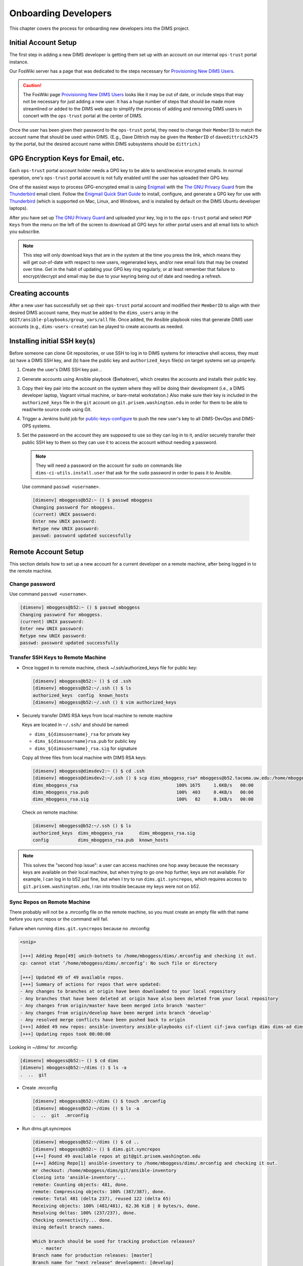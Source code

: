 .. _onboarding:

Onboarding Developers
=====================

This chapter covers the process for onboarding new developers
into the DIMS project.

.. _initialaccountsetup:

Initial Account Setup
---------------------

The first step in adding a new DIMS developer is getting them set up
with an account on our internal ``ops-trust`` portal instance.

Our FosWiki server has a page that was dedicated to the steps necessary
for `Provisioning New DIMS Users`_.

.. _Provisioning New DIMS Users: http://foswiki.prisem.washington.edu/Development/ProvisionNewUsers

.. caution::

    The FosWiki page `Provisioning New DIMS Users`_ looks like it may be out of
    date, or include steps that may not be necessary for just adding a new
    user. It has a huge number of steps that should be made more streamlined
    or added to the DIMS web app to simplify the process of adding and removing
    DIMS users in concert with the ``ops-trust`` portal at the center of DIMS.

..

Once the user has been given their password to the ``ops-trust`` portal,
they need to change their ``MemberID`` to match the account name that
should be used within DIMS. (E.g., Dave Dittrich may be given the
``MemberID`` of ``davedittrich2475`` by the portal, but the desired
account name within DIMS subsystems should be ``dittrich``.)

GPG Encryption Keys for Email, etc.
-----------------------------------

Each ``ops-trust`` portal account holder needs a GPG key to be able to
send/receive encrypted emails. In normal operation, one's ``ops-trust``
portal account is not fully enabled until the user has uploaded their
GPG key.

One of the easiest ways to process GPG-encrypted email is using `Enigmail`_
with the `The GNU Privacy Guard`_ from the `Thunderbird`_ email client. Follow
the `Enigmail Quick Start Guide`_ to install, configure, and generate a GPG key
for use with `Thunderbird`_ (which is supported on Mac, Linux, and Windows, and
is installed by default on the DIMS Ubuntu developer laptops).

After you have set up `The GNU Privacy Guard`_ and uploaded your key,
log in to the ``ops-trust`` portal and select ``PGP Keys`` from the menu
on the left of the screen to download all GPG keys for other portal
users and all email lists to which you subscribe.

.. note::

    This step will only download keys that are in the system at the time
    you press the link, which means they will get out-of-date with respect
    to new users, regenerated keys, and/or new email lists that may be
    created over time. Get in the habit of updating your GPG key ring
    regularly, or at least remember that failure to encrypt/decrypt
    and email may be due to your keyring being out of date and needing
    a refresh.

..

.. _Enigmail: https://www.enigmail.net/home/index.php
.. _The GNU Privacy Guard: https://www.gnupg.org
.. _Enigmail Quick Start Guide: https://www.enigmail.net/documentation/quickstart.php
.. _Thunderbird: https://www.mozilla.org/en-US/thunderbird/


.. _creatingaccounts:

Creating accounts
-----------------

After a new user has successfully set up their ``ops-trust`` portal
account and modified their ``MemberID`` to align with their desired DIMS
account name, they must be added to the ``dims_users`` array in
the ``$GIT/ansible-playbooks/group_vars/all`` file. Once added,
the Ansible playbook roles that generate DIMS user accounts
(e.g., ``dims-users-create``) can be played to create accounts
as needed.

.. todo::

    This step should be automated, so that adding (or removing) a user
    from the DIMS system triggers account creation (or archiving and deletion)
    automatically on DIMS-OPS systems. DIMS-DevOps systems may need to have
    this step be done manually, or triggered by adding/removing the user to/from
    one of the DevOps related trust groups.

    One method for automating this is to replace the hard-coded ``dims_users`` variable
    with a Jinja2 template, then extract the list of users from the ``ops-trust`` portal
    via an RPC call from a Python script that performs the Jinja2 template substitution
    immediately before running Ansible playbooks to create users. (A separate step
    to archive/delete terminated user accounts would be triggered by deletion
    events in the ``ops-trust`` portal, or from an administration panel accessible
    only to users in the "admin" group in the DIMS web application.)

    See :ref:`dimssr:dimssystemrequirements` sections :ref:`dimssr:accountAccessControls`,
    :ref:`dimssr:diutUserStory5`, and :ref:`dimssr:accountSuspension`, and
    Jira Epic `DIMS-64`_.

..

.. _DIMS-64: http://jira.prisem.washington.edu/browse/DIMS-64


.. _sshkeys:

Installing initial SSH key(s)
-----------------------------

Before someone can clone Git repositories, or use SSH to log in to DIMS
systems for interactive shell access, they must (a) have a DIMS SSH key,
and (b) have the public key and ``authorized_keys`` file(s) on target
systems set up properly.

#. Create the user's DIMS SSH key pair...

   .. todo::

      Replace this with example...

      make key
      git commit it

   ..

#. Generate accounts using Ansible playbook ($whatever), which creates
   the accounts and installs their public key.

#. Copy their key pair into the account on the system where they will be
   doing their development (i.e., a DIMS developer laptop, Vagrant virtual
   machine, or bare-metal workstation.) Also make sure their key is
   included in the ``authorized_keys`` file in the ``git`` account on
   ``git.prisem.washington.edu`` in order for them to be able to read/write
   source code using Git.

   .. todo::

      Replace this with example...

   ..

#.  Trigger a Jenkins build job for `public-keys-configure`_ to push the
    new user's key to all DIMS-DevOps and DIMS-OPS systems.


    .. todo::

        This step could be added to a script, which invokes the job using
        the REST API. That saves the manual step of clicking the
        *Build Now* button in a browser.

    ..


#.  Set the password on the account they are supposed to use so they can log in to it,
    and/or securely transfer their public SSH key to them so they can use it
    to access the account without needing a password.

    .. note::

        They will need a password on the account for ``sudo`` on commands
        like ``dims-ci-utils.install.user`` that ask for the ``sudo``
        password in order to pass it to Ansible.

    ..

   Use command ``passwd <username>``.

   .. code-block:: none

      [dimsenv] mboggess@b52:~ () $ passwd mboggess
      Changing password for mboggess.
      (current) UNIX password: 
      Enter new UNIX password: 
      Retype new UNIX password: 
      passwd: password updated successfully

   ..

.. _public-keys-configure: http://jenkins.prisem.washington.edu/job/public-keys-configure/

.. _remoteaccountsetup:

Remote Account Setup
--------------------

This section details how to set up a new account for a current developer
on a remote machine, after being logged in to the remote machine.

Change password
~~~~~~~~~~~~~~~

Use command ``passwd <username>``.

.. code-block:: none

   [dimsenv] mboggess@b52:~ () $ passwd mboggess
   Changing password for mboggess.
   (current) UNIX password: 
   Enter new UNIX password: 
   Retype new UNIX password: 
   passwd: password updated successfully

..

Transfer SSH Keys to Remote Machine
~~~~~~~~~~~~~~~~~~~~~~~~~~~~~~~~~~~

*  Once logged in to remote machine, check ~/.ssh/authorized_keys file 
   for public key:

   .. code-block:: none

      [dimsenv] mboggess@b52:~ () $ cd .ssh
      [dimsenv] mboggess@b52:~/.ssh () $ ls
      authorized_keys  config  known_hosts
      [dimsenv] mboggess@b52:~/.ssh () $ vim authorized_keys

   ..

*  Securely transfer DIMS RSA keys from local machine to remote machine

   Keys are located in ``~/.ssh/`` and should be named:

   * ``dims_${dimsusername}_rsa`` for private key
   * ``dims_${dimsusername}rsa.pub`` for public key
   * ``dims_${dimsusername}_rsa.sig`` for signature

   Copy all three files from local machine with DIMS RSA keys:

   .. code-block:: none

      [dimsenv] mboggess@dimsdev2:~ () $ cd .ssh
      [dimsenv] mboggess@dimsdev2:~/.ssh () $ scp dims_mboggess_rsa* mboggess@b52.tacoma.uw.edu:/home/mboggess/.ssh/
      dims_mboggess_rsa                                     100% 1675     1.6KB/s   00:00
      dims_mboggess_rsa.pub                                 100%  403     0.4KB/s   00:00
      dims_mboggess_rsa.sig                                 100%   82     0.1KB/s   00:00

   ..

   Check on remote machine:

   .. code-block:: none

      [dimsenv] mboggess@b52:~/.ssh () $ ls
      authorized_keys  dims_mboggess_rsa      dims_mboggess_rsa.sig
      config           dims_mboggess_rsa.pub  known_hosts

   ..

.. note::

   This solves the "second hop issue": a user can access machines one hop
   away because the necessary keys are available on their local machine,
   but when trying to go one hop further, keys are not available. For 
   example, I can log in to b52 just fine, but when I try to run 
   ``dims.git.syncrepos``, which requires access to 
   ``git.prisem.washington.edu``, I ran into trouble because my keys 
   were not on b52.

..

Sync Repos on Remote Machine
~~~~~~~~~~~~~~~~~~~~~~~~~~~~

There probably will not be a .mrconfig file on the remote machine,
so you must create an empty file with that name before you sync repos
or the command will fail.

Failure when running ``dims.git.syncrepos`` because no .mrconfig:

.. code-block:: none

   <snip>

   [+++] Adding Repo[49] umich-botnets to /home/mboggess/dims/.mrconfig and checking it out.
   cp: cannot stat ‘/home/mboggess/dims/.mrconfig’: No such file or directory

   [+++] Updated 49 of 49 available repos.
   [+++] Summary of actions for repos that were updated:
   - Any changes to branches at origin have been downloaded to your local repository
   - Any branches that have been deleted at origin have also been deleted from your local repository
   - Any changes from origin/master have been merged into branch 'master'
   - Any changes from origin/develop have been merged into branch 'develop'
   - Any resolved merge conflicts have been pushed back to origin
   [+++] Added 49 new repos: ansible-inventory ansible-playbooks cif-client cif-java configs dims dims-ad dims-adminguide dims-asbuilt dims-ci-utils dims-dashboard dims-db-recovery dims-devguide dims-dockerfiles dims-dsdd dims-jds dims-keys dims-ocd dims-packer dims-parselogs dims-sample-data dims-sr dims-supervisor dims-svd dimssysconfig dims-test-repo dims-tp dims-tr dims-vagrant ELK fuse4j ipgrep java-native-loader java-stix-v1.1.1 mal4s MozDef ops-trust-openid ops-trust-portal poster-deck-2014-noflow prisem prisem-replacement pygraph rwfind sphinx-autobuild stix-java ticketing-redis tsk4j tupelo umich-botnets
   [+++] Updating repos took 00:00:00

..

Looking in ~/dims/ for .mrconfig:

.. code-block:: none

   [dimsenv] mboggess@b52:~ () $ cd dims
   [dimsenv] mboggess@b52:~/dims () $ ls -a
   .  ..  git

..

*  Create .mrconfig

   .. code-block:: none
 
      [dimsenv] mboggess@b52:~/dims () $ touch .mrconfig
      [dimsenv] mboggess@b52:~/dims () $ ls -a
      .  ..  git  .mrconfig
   
   ..

*  Run dims.git.syncrepos

   .. code-block:: none
   
      [dimsenv] mboggess@b52:~/dims () $ cd ..
      [dimsenv] mboggess@b52:~ () $ dims.git.syncrepos
      [+++] Found 49 available repos at git@git.prisem.washington.edu
      [+++] Adding Repo[1] ansible-inventory to /home/mboggess/dims/.mrconfig and checking it out.
      mr checkout: /home/mboggess/dims/git/ansible-inventory
      Cloning into 'ansible-inventory'...
      remote: Counting objects: 481, done.
      remote: Compressing objects: 100% (387/387), done.
      remote: Total 481 (delta 237), reused 122 (delta 65)
      Receiving objects: 100% (481/481), 62.36 KiB | 0 bytes/s, done.
      Resolving deltas: 100% (237/237), done.
      Checking connectivity... done.
      Using default branch names.
      
      Which branch should be used for tracking production releases?
         - master
      Branch name for production releases: [master]
      Branch name for "next release" development: [develop]
      
      How to name your supporting branch prefixes?
      Feature branches? [feature/]
      Release branches? [release/]
      Hotfix branches? [hotfix/]
      Support branches? [support/]
      Version tag prefix? []
      
      mr checkout: finished (1 ok)
      
      <snip>
      
      [+++] Updated 49 of 49 available repos.
      [+++] Summary of actions for repos that were updated:
      - Any changes to branches at origin have been downloaded to your local repository
      - Any branches that have been deleted at origin have also been deleted from your local repository
      - Any changes from origin/master have been merged into branch 'master'
      - Any changes from origin/develop have been merged into branch 'develop'
      - Any resolved merge conflicts have been pushed back to origin
      [+++] Added 49 new repos: ansible-inventory ansible-playbooks cif-client cif-java configs dims dims-ad dims-adminguide dims-asbuilt dims-ci-utils dims-dashboard dims-db-recovery dims-devguide dims-dockerfiles dims-dsdd dims-jds dims-keys dims-ocd dims-packer dims-parselogs dims-sample-data dims-sr dims-supervisor dims-svd dimssysconfig dims-test-repo dims-tp dims-tr dims-vagrant ELK fuse4j ipgrep java-native-loader java-stix-v1.1.1 mal4s MozDef ops-trust-openid ops-trust-portal poster-deck-2014-noflow prisem prisem-replacement pygraph rwfind sphinx-autobuild stix-java ticketing-redis tsk4j tupelo umich-botnets
      [+++] Updating repos took 00:07:19
   
   ..

Build Python Virtual Environment on Remote Machine
~~~~~~~~~~~~~~~~~~~~~~~~~~~~~~~~~~~~~~~~~~~~~~~~~~

*  When logged in to remote machine, change directories to location of
   virtual environment build scripts: 

   .. code-block:: none
      
      [dimsenv] mboggess@b52:~ () $ cd $GIT/ansible-playbooks
   
   ..

*  Run the DIMS command to build the system virtualenv for access to
    system DIMS commands:

   .. code-block:: none
   
      [dimsenv] mboggess@b52:~/dims/git/ansible-playbooks (develop) $ ./dimsenv.install.system
   
   ..

*  Run ``exec bash`` to refresh:

   .. code-block:: none
   
      [dimsenv] mboggess@b52:~/dims/git/ansible-playbooks (develop) $ exec bash
      [+++] DIMS shell initialization [ansible-playbooks v1.2.107]
      [+++] Sourcing /opt/dims/etc/bashrc.dims.d/bashrc.dims.network ...
      [+++] OpenVPN status:
       * VPN '01_uwapl_daveb52' is running
       * VPN '02_prsm_dave-prisem-2' is running
      [+++] Sourcing /opt/dims/etc/bashrc.dims.d/bashrc.dims.virtualenv ...
      [+++] Activating virtual environment (/home/mboggess/dims/envs/dimsenv) [ansible-playbooks v1.2.107]
      [+++] (Create file /home/mboggess/.DIMS_NO_DIMSENV_ACTIVATE to disable)
      [+++] Virtual environment 'dimsenv' activated [ansible-playbooks v1.2.107]
      [+++] Installed /home/mboggess/dims/envs/dimsenv/bin/dimsenv.install.user
      [+++] Installed /home/mboggess/dims/envs/dimsenv/bin/dimsenv.install.system
      [+++] Sourcing /opt/dims/etc/bashrc.dims.d/git-prompt.sh ...
      [+++] Sourcing /opt/dims/etc/bashrc.dims.d/hub.bash_completion.sh ...
   
   ..
   
   Line "Activating virtual environment" should have path to dimsenv/ 
   via $HOME/dims.

*  Run DIMS command to build user virtualenv:

   .. code-block:: none
   
      [dimsenv] mboggess@b52:~/dims/git/ansible-playbooks (develop) $ ./dimsenv.install.user
   
   ..

*  Run ``exec bash`` to refresh again.

*  Check $HOME/dims/envs/ for dimsenv/ and activation scripts:

   .. code-block:: none
   
      [dimsenv] mboggess@b52:~/dims/git/ansible-playbooks (develop) $ ls $HOME/dims/envs
      dimsenv          initialize    postdeactivate  postmkvirtualenv  preactivate    premkproject     prermvirtualenv
      get_env_details  postactivate  postmkproject   postrmvirtualenv  predeactivate  premkvirtualenv
   
   ..

Transfer Config Files
~~~~~~~~~~~~~~~~~~~~~

*  Your account personalization files need to be transferred to the
   remote machine as well, including .gitconfig, .vimrc, and 
   .bash_aliases.


   From the local machine:

   .. code-block:: none
   
      [dimsenv] mboggess@dimsdev2:~ () $ scp .bash_aliases mboggess@b52.tacoma.uw.edu:/home/mboggess/
      .bash_aliases                                 100%  510     0.5KB/s   00:00    
      [dimsenv] mboggess@dimsdev2:~ () $ scp .gitconfig mboggess@b52.tacoma.uw.edu:/home/mboggess/
      .gitconfig                                    100%  847     0.8KB/s   00:00    
      [dimsenv] mboggess@dimsdev2:~ () $ scp .vimrc mboggess@b52.tacoma.uw.edu:/home/mboggess/
      .vimrc                                        100%  314     0.3KB/s   00:00      
      
   ..

   On the remote machine, check for files and refresh bash:

   .. code-block:: none

      [dimsenv] mboggess@b52:~ () $ ls -a
      .   .ansible       .bash_history  .bashrc  dims              .gitconfig  .profile      .ssh      .vimrc
      ..  .bash_aliases  .bash_logout   .cache   examples.desktop  .mrtrust    .python-eggs  .viminfo
      [dimsenv] mboggess@b52:~ () $ exec bash
      
   ..
